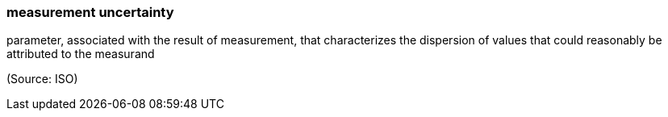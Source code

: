 === measurement uncertainty

parameter, associated with the result of measurement, that characterizes the dispersion of values that could reasonably be attributed to the measurand

(Source: ISO)

